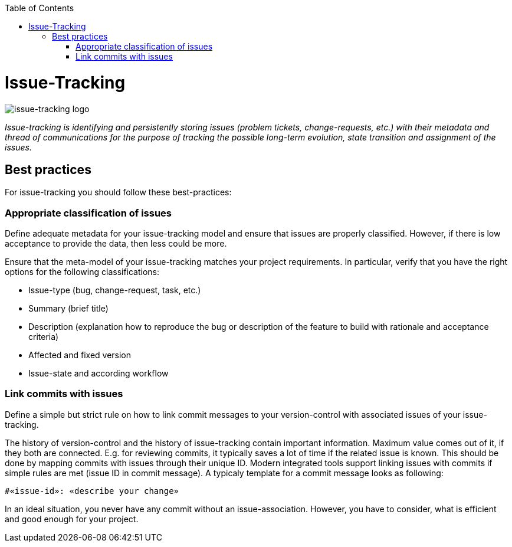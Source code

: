 :toc: macro
toc::[]

= Issue-Tracking

image::images/issue-tracking.png["issue-tracking logo"]

_Issue-tracking is identifying and persistently storing issues (problem tickets, change-requests, etc.) with their metadata and thread of communications for the purpose of tracking the possible long-term evolution, state transition and assignment of the issues._

== Best practices

For issue-tracking you should follow these best-practices:

=== Appropriate classification of issues
Define adequate metadata for your issue-tracking model and ensure that issues are properly classified.
However, if there is low acceptance to provide the data, then less could be more.

Ensure that the meta-model of your issue-tracking matches your project requirements. 
In particular, verify that you have the right options for the following classifications:
 
* Issue-type (bug, change-request, task, etc.)
* Summary (brief title)
* Description (explanation how to reproduce the bug or description of the feature to build with rationale and acceptance criteria)
* Affected and fixed version
* Issue-state and according workflow

=== Link commits with issues

Define a simple but strict rule on how to link commit messages to your version-control with associated issues of your issue-tracking.

The history of version-control and the history of issue-tracking contain important information.
Maximum value comes out of it, if they both are connected.
E.g. for reviewing commits, it typically saves a lot of time if the related issue is known.
This should be done by mapping commits with issues through their unique ID.
Modern integrated tools support linking issues with commits if simple rules are met (issue ID in commit message).
A typicaly template for a commit message looks as following:
```
#«issue-id»: «describe your change»
```

In an ideal situation, you never have any commit without an issue-association.
However, you have to consider, what is efficient and good enough for your project.

